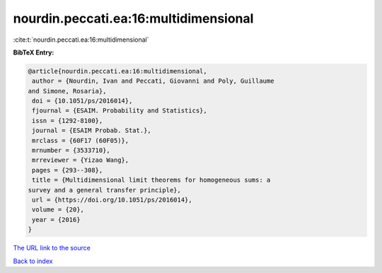 nourdin.peccati.ea:16:multidimensional
======================================

:cite:t:`nourdin.peccati.ea:16:multidimensional`

**BibTeX Entry:**

.. code-block:: bibtex

   @article{nourdin.peccati.ea:16:multidimensional,
    author = {Nourdin, Ivan and Peccati, Giovanni and Poly, Guillaume
   and Simone, Rosaria},
    doi = {10.1051/ps/2016014},
    fjournal = {ESAIM. Probability and Statistics},
    issn = {1292-8100},
    journal = {ESAIM Probab. Stat.},
    mrclass = {60F17 (60F05)},
    mrnumber = {3533710},
    mrreviewer = {Yizao Wang},
    pages = {293--308},
    title = {Multidimensional limit theorems for homogeneous sums: a
   survey and a general transfer principle},
    url = {https://doi.org/10.1051/ps/2016014},
    volume = {20},
    year = {2016}
   }

`The URL link to the source <ttps://doi.org/10.1051/ps/2016014}>`__


`Back to index <../By-Cite-Keys.html>`__
